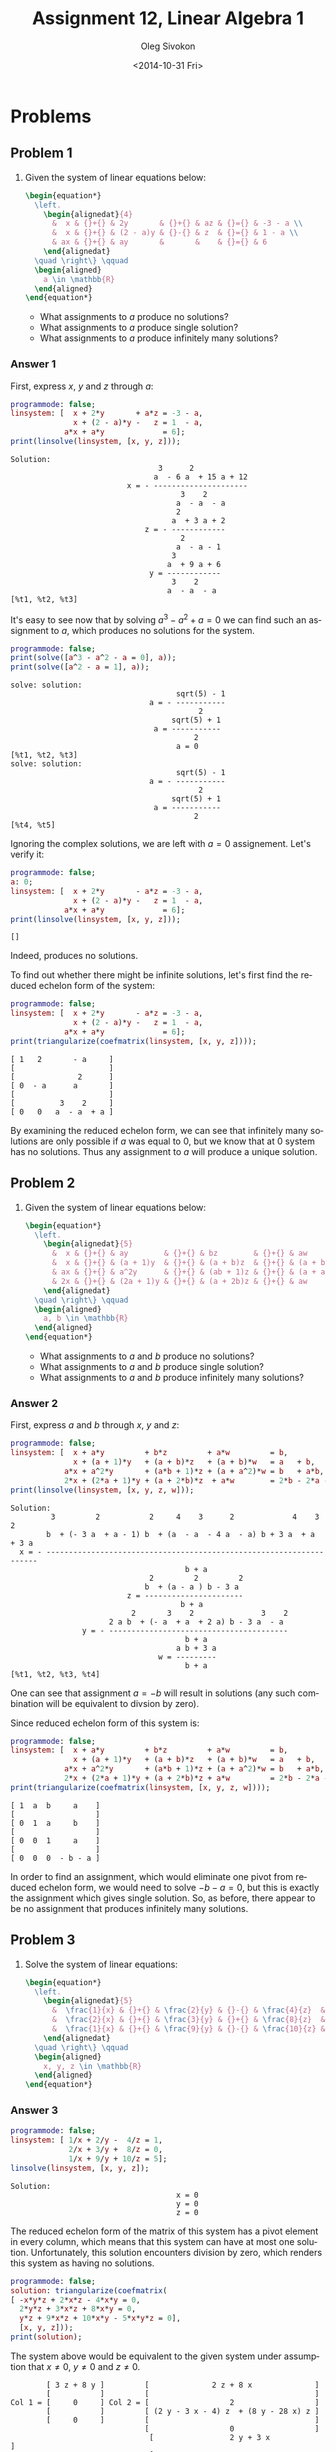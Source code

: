 # -*- fill-column: 80; org-confirm-babel-evaluate: nil -*-

#+TITLE:     Assignment 12, Linear Algebra 1
#+AUTHOR:    Oleg Sivokon
#+EMAIL:     olegsivokon@gmail.com
#+DATE:      <2014-10-31 Fri>
#+DESCRIPTION: First asssignment in the course Linear Algebra 1
#+KEYWORDS: Assignment, Linear Algebra
#+LANGUAGE: en
#+LaTeX_CLASS: article
#+LATEX_HEADER: \usepackage[usenames,dvipsnames]{color}
#+LATEX_HEADER: \usepackage{a4wide}
#+LATEX_HEADER: \usepackage[backend=bibtex, style=numeric]{biblatex}
#+LATEX_HEADER: \usepackage{commath}
#+LATEX_HEADER: \usepackage{tikz}
#+LATEX_HEADER: \usepackage{amsmath}
#+LATEX_HEADER: \usetikzlibrary{shapes,backgrounds}
#+LATEX_HEADER: \usepackage{marginnote}
#+LATEX_HEADER: \usepackage{enumerate}
#+LATEX_HEADER: \usepackage{color}
#+LATEX_HEADER: \hypersetup{urlcolor=blue}
#+LATEX_HEADER: \hypersetup{colorlinks,urlcolor=blue}
#+LATEX_HEADER: \addbibresource{bibliography.bib}
#+LATEX_HEADER: \setlength{\parskip}{16pt plus 2pt minus 2pt}
#+LATEX_HEADER: \definecolor{codebg}{rgb}{0.96,0.99,0.8}

#+HTML_HEAD: <link rel="stylesheet" type="text/css" href="./css/style.css"/>
#+HTML_HEAD_EXTRA: <link rel="stylesheet" type="text/css" href="./css/bootstrap.min.css"/>
#+HTML_HEAD_EXTRA: <link rel="stylesheet" type="text/css" href="./css/icfp.css"/>

#+BEGIN_SRC emacs-lisp :exports none
  (setq org-latex-pdf-process
        '("latexmk -pdflatex='pdflatex -shell-escape -interaction nonstopmode' -pdf -bibtex -f %f")
        org-latex-listings t
        org-latex-custom-lang-environments '((maxima "maxima"))
        org-src-fontify-natively t
        org-babel-latex-htlatex "htlatex")
  (defmacro by-backend (&rest body)
    `(cl-case (when (boundp 'backend) (org-export-backend-name backend))
       ,@body))
#+END_SRC

#+RESULTS:
: by-backend

#+BEGIN_LATEX
  \definecolor{codebg}{rgb}{0.96,0.99,0.8}
  \lstnewenvironment{maxima}{%
    \lstset{backgroundcolor=\color{codebg},
      frame=single,
      framerule=0pt,
      basicstyle=\ttfamily\scriptsize,
      columns=fixed}}{}
  }
  \makeatletter
  \newcommand{\verbatimfont}[1]{\renewcommand{\verbatim@font}{\ttfamily#1}}
  \makeatother
  \verbatimfont{\small}%
  \clearpage
#+END_LATEX

* Problems

** Problem 1

   1. Given the system of linear equations below:

      #+HEADER: :exports results
      #+HEADER: :results (by-backend (pdf "latex") (t "raw"))
      #+BEGIN_SRC latex
        \begin{equation*}
          \left.
            \begin{alignedat}{4}
              &  x & {}+{} & 2y       & {}+{} & az & {}={} & -3 - a \\
              &  x & {}+{} & (2 - a)y & {}-{} & z  & {}={} & 1 - a \\
              & ax & {}+{} & ay       &       &    & {}={} & 6
            \end{alignedat}
          \quad \right\} \qquad
          \begin{aligned}
            a \in \mathbb{R}
          \end{aligned}
        \end{equation*}
      #+END_SRC
      
      + What assignments to $a$ produce no solutions?
      + What assignments to $a$ produce single solution?
      + What assignments to $a$ produce infinitely many solutions?
        
*** Answer 1

    First, express $x$, $y$ and $z$ through $a$:
    
    #+NAME: prob1
    #+HEADER: :exports both
    #+BEGIN_SRC maxima :results output
      programmode: false;
      linsystem: [  x + 2*y       + a*z = -3 - a,
                    x + (2 - a)*y -   z = 1  - a,
                  a*x + a*y             = 6];
      print(linsolve(linsystem, [x, y, z]));
    #+END_SRC

    #+RESULTS: prob1
    #+begin_example
    Solution:
                                     3      2
                                    a  - 6 a  + 15 a + 12
                              x = - ---------------------
                                          3    2
                                         a  - a  - a
                                         2
                                        a  + 3 a + 2
                                  z = - ------------
                                          2
                                         a  - a - 1
                                        3
                                       a  + 9 a + 6
                                   y = ------------
                                        3    2
                                       a  - a  - a
    [%t1, %t2, %t3] 
#+end_example

    It's easy to see now that by solving $a^3-a^2+a=0$ we can find such an
    assignment to $a$, which produces no solutions for the system.

    #+NAME: prob2
    #+HEADER: :exports both
    #+BEGIN_SRC maxima :results output
      programmode: false;
      print(solve([a^3 - a^2 - a = 0], a));
      print(solve([a^2 - a = 1], a));
    #+END_SRC

    #+RESULTS: prob2
    #+begin_example
    solve: solution:
                                         sqrt(5) - 1
                                   a = - -----------
                                              2
                                        sqrt(5) + 1
                                    a = -----------
                                             2
                                         a = 0
    [%t1, %t2, %t3] 
    solve: solution:
                                         sqrt(5) - 1
                                   a = - -----------
                                              2
                                        sqrt(5) + 1
                                    a = -----------
                                             2
    [%t4, %t5] 
#+end_example

    Ignoring the complex solutions, we are left with $a=0$ assignement.  Let's
    verify it:

    #+NAME: prob3
    #+HEADER: :exports both
    #+BEGIN_SRC maxima :results output
      programmode: false;
      a: 0;
      linsystem: [  x + 2*y       - a*z = -3 - a,
                    x + (2 - a)*y -   z = 1  - a,
                  a*x + a*y             = 6];
      print(linsolve(linsystem, [x, y, z]));
    #+END_SRC

    #+RESULTS: prob3
    : []

    Indeed, produces no solutions.

    To find out whether there might be infinite solutions, let's first find
    the reduced echelon form of the system:

    #+NAME: prob4
    #+HEADER: :exports both
    #+BEGIN_SRC maxima :results output
      programmode: false;
      linsystem: [  x + 2*y       - a*z = -3 - a,
                    x + (2 - a)*y -   z = 1  - a,
                  a*x + a*y             = 6];
      print(triangularize(coefmatrix(linsystem, [x, y, z])));
    #+END_SRC

    #+RESULTS: prob4
    : [ 1   2       - a     ]
    : [                     ]
    : [              2      ]
    : [ 0  - a      a       ] 
    : [                     ]
    : [          3    2     ]
    : [ 0   0   a  - a  + a ]

    By examining the reduced echelon form, we can see that infinitely many
    solutions are only possible if $a$ was equal to 0, but we know that at 0
    system has no solutions.  Thus any assignment to $a$ will produce a unique
    solution.

** Problem 2

   1. Given the system of linear equations below:

      #+HEADER: :exports results
      #+HEADER: :results (by-backend (pdf "latex") (t "raw"))
      #+BEGIN_SRC latex
        \begin{equation*}
          \left.
            \begin{alignedat}{5}
              &  x & {}+{} & ay        & {}+{} & bz        & {}+{} & aw         & {}={} & b \\
              &  x & {}+{} & (a + 1)y  & {}+{} & (a + b)z  & {}+{} & (a + b)w   & {}={} & a + b \\
              & ax & {}+{} & a^2y      & {}+{} & (ab + 1)z & {}+{} & (a + a^2)w & {}={} & b + ab \\
              & 2x & {}+{} & (2a + 1)y & {}+{} & (a + 2b)z & {}+{} & aw         & {}={} & 2b - 2a - ab
            \end{alignedat}
          \quad \right\} \qquad
          \begin{aligned}
            a, b \in \mathbb{R}
          \end{aligned}
        \end{equation*}
      #+END_SRC
      
      + What assignments to $a$ and $b$ produce no solutions?
      + What assignments to $a$ and $b$ produce single solution?
      + What assignments to $a$ and $b$ produce infinitely many solutions?

*** Answer 2

    First, express $a$ and $b$ through $x$, $y$ and $z$:
    
    #+NAME: prob5
    #+HEADER: :exports both
    #+BEGIN_SRC maxima :results output
      programmode: false;
      linsystem: [  x + a*y         + b*z         + a*w         = b,
                    x + (a + 1)*y   + (a + b)*z   + (a + b)*w   = a   + b,
                  a*x + a^2*y       + (a*b + 1)*z + (a + a^2)*w = b   + a*b,
                  2*x + (2*a + 1)*y + (a + 2*b)*z  + a*w        = 2*b - 2*a - a*b];
      print(linsolve(linsystem, [x, y, z, w]));
    #+END_SRC

    #+RESULTS: prob5
    #+begin_example
    Solution:
             3         2           2     4    3      2             4    3      2
            b  + (- 3 a  + a - 1) b  + (a  - a  - 4 a  - a) b + 3 a  + a  + 3 a
      x = - --------------------------------------------------------------------
                                           b + a
                                   2         2         2
                                  b  + (a - a ) b - 3 a
                              z = ----------------------
                                          b + a
                               2       3    2               3    2
                          2 a b  + (- a  + a  + 2 a) b - 3 a  - a
                    y = - ----------------------------------------
                                           b + a
                                         a b + 3 a
                                     w = ---------
                                           b + a
    [%t1, %t2, %t3, %t4] 
    #+end_example

    One can see that assignment $a = -b$ will result in solutions (any such combination
    will be equivalent to divsion by zero).

    Since reduced echelon form of this system is:

    #+NAME: prob6
    #+HEADER: :exports both
    #+BEGIN_SRC maxima :results output
      programmode: false;
      linsystem: [  x + a*y         + b*z         + a*w         = b,
                    x + (a + 1)*y   + (a + b)*z   + (a + b)*w   = a   + b,
                  a*x + a^2*y       + (a*b + 1)*z + (a + a^2)*w = b   + a*b,
                  2*x + (2*a + 1)*y + (a + 2*b)*z + a*w         = 2*b - 2*a - a*b];
      print(triangularize(coefmatrix(linsystem, [x, y, z, w])));
    #+END_SRC

    #+RESULTS: prob6
    : [ 1  a  b     a    ]
    : [                  ]
    : [ 0  1  a     b    ]
    : [                  ] 
    : [ 0  0  1     a    ]
    : [                  ]
    : [ 0  0  0  - b - a ]

    In order to find an assignment, which would eliminate one pivot from reduced
    echelon form, we would need to solve $-b - a = 0$, but this is exactly the
    assignment which gives single solution.  So, as before, there appear to be
    no assignment that produces infinitely many solutions.

** Problem 3

   1. Solve the system of linear equations:

      #+HEADER: :exports results
      #+HEADER: :results (by-backend (pdf "latex") (t "raw"))
      #+BEGIN_SRC latex
        \begin{equation*}
          \left.
            \begin{alignedat}{5}
              &  \frac{1}{x} & {}+{} & \frac{2}{y} & {}-{} & \frac{4}{z}  & {}={} & 1 \\
              &  \frac{2}{x} & {}+{} & \frac{3}{y} & {}+{} & \frac{8}{z}  & {}={} & 0 \\
              &  \frac{1}{x} & {}+{} & \frac{9}{y} & {}-{} & \frac{10}{z} & {}={} & 5
            \end{alignedat}
          \quad \right\} \qquad
          \begin{aligned}
            x, y, z \in \mathbb{R}
          \end{aligned}
        \end{equation*}
      #+END_SRC

*** Answer 3

    #+NAME: prob7
    #+HEADER: :exports both
    #+BEGIN_SRC maxima :results output
      programmode: false;
      linsystem: [ 1/x + 2/y -  4/z = 1,
                   2/x + 3/y +  8/z = 0,
                   1/x + 9/y + 10/z = 5];
      linsolve(linsystem, [x, y, z]);
   #+END_SRC

    #+RESULTS: prob7
    : Solution:
    :                                      x = 0
    :                                      y = 0
    :                                      z = 0

    The reduced echelon form of the matrix of this system has a pivot element in
    every column, which means that this system can have at most one solution.
    Unfortunately, this solution encounters division by zero, which renders this
    system as having no solutions.
    
    #+NAME: prob8
    #+HEADER: :exports both
    #+BEGIN_SRC maxima :results output
      programmode: false;
      solution: triangularize(coefmatrix(
      [ -x*y*z + 2*x*z - 4*x*y = 0,
        2*y*z + 3*x*z + 8*x*y = 0,
        y*z + 9*x*z + 10*x*y - 5*x*y*z = 0],
        [x, y, z]));
      print(solution);
    #+END_SRC

    The system above would be equivalent to the given system under assumption that
    $x \neq 0$, $y \neq 0$ and $z \neq 0$.

    #+RESULTS: prob8
    #+begin_example
             [ 3 z + 8 y ]         [              2 z + 8 x              ]
             [           ]         [                                     ]
     Col 1 = [     0     ] Col 2 = [                  2                  ]
             [           ]         [ (2 y - 3 x - 4) z  + (8 y - 28 x) z ]
             [     0     ]         [                                     ]
                                   [                  0                  ]
                                    [                 2 y + 3 x                  ]
                                    [                                            ]
                                    [       2                       2            ]
                            Col 3 = [   (2 y  - 4 y) z + (8 - 8 x) y  + 28 x y   ] 
                                    [                                            ]
                                    [       2                    2             2 ]
                                    [ ((98 x  + 168 x) y - 52 x y ) z - 5 x y z  ]
    #+end_example

** Problem 4
   Given $U = \{\vec{u_1}, \vec{u_2}, \vec{u_3}, \vec{u_4}\}$ is a linearly
   independant set of vectors in $\mathbb{R}^5$ and vectors:
   
   #+HEADER: :exports results
   #+HEADER: :results (by-backend (pdf "latex") (t "raw"))
   #+BEGIN_SRC latex
     \begin{equation*}
       \begin{alignedat}{4}
         & v_1 & {}={} & 8au_1 {}+{} & 2u_2 {}+{}   & u_3 \\
         & v_2 & {}={} &             & 16au_2 {}+{}                        & u_4 \\
         & v_3 & {}={} & u_1 {}-{}                  & \frac{1}{2}u_3 {}+{} & au_4 \\
         & a \in \mathbb{R}
       \end{alignedat}
     \end{equation*}
   #+END_SRC

   1. Find all $a$ such that $V = \{v_1, v_2, v_3\}$ is linearly dependent.
   2. For every $a$ found in (1), write $v_2$ as linear combination of $v_1$
      and $v_3$.
   3. Is it possible to adjoin the vectors $v_i$ to $U$ such that 
      $U \cup \{v_i\}$ would become a basis in $\mathbb{R}$?

*** Answer 4

    First we will arrange all coefficients describing vectors $v_i$ as rows of the
    matrix:
    
    #+NAME: prob9
    #+HEADER: :exports both
    #+BEGIN_SRC maxima :results output
      programmode: false;
      solution: triangularize(transpose(matrix(
          [8*a, 2,    1,   0],
          [0,   16*a, 0,   1],
          [1,   0,   -1/2, a])));
      print(solution);
    #+END_SRC

    #+RESULTS: prob9
    : [ 2   0       - 1    ]
    : [                    ]
    : [ 0  32 a      2     ]
    : [                    ] 
    : [              2     ]
    : [ 0   0    32 a  - 2 ]
    : [                    ]
    : [ 0   0        0     ]

    In order for this matrix to represent linearly dependent combination, it should
    be the case that $32^a - 2 = 0$.  Otherwise, this system has no solutions (but
    it has to, becuase it is given that $v_i$ is linearly dependant, which requires
    that linear combinations of all dependent vectors be equal to zero vector).

    #+NAME: prob10
    #+HEADER: :exports both
    #+BEGIN_SRC maxima :results raw
      solution: solve([32*a^2 - 2], a);
      tex(solution);
    #+END_SRC

    #+RESULTS: prob10
    : $$\left[ a=-{{1}\over{4}} , a={{1}\over{4}} \right] $$

    Now we can write $v_2$ as linear combination of $v_1$ and $v_3$ for ${{1}\over{4}}$:

    #+HEADER: :exports results
    #+HEADER: :results (by-backend (pdf "latex") (t "raw"))
    #+BEGIN_SRC latex
      \begin{equation*}
      \begin{alignedat}{5}
       & (0, \frac{32}{4}, 0, 0) &{}={}& x(2, 0, 0, 0)  &{}+{}& y(-1, 2, \frac{32}{4^2} - 2) \\
       & (0, 8, 0, 0)            &{}={}& x(2, 0, 0, 0)  &{}+{}& y(-1, 2, 0, 0) \\
       & (0, 8, 0, 0)            &{}={}& 4(-1, 2, 0, 0) &{}+{}& 2(2, 0, 0, 0)\\
       & v_2                     &{}={}& 4v_3           &{}+{}& 2v_1
      \end{alignedat}
      \end{equation*}
    #+END_SRC

    and similarly for $-{{1}\over{4}}$:

    #+HEADER: :exports results
    #+HEADER: :results (by-backend (pdf "latex") (t "raw"))
    #+BEGIN_SRC latex
      \begin{equation*}
      \begin{alignedat}{5}
       & (0, -\frac{32}{4}, 0, 0) &{}={}& x(2, 0, 0, 0)   &{}+{}& y(-1, 2, \frac{32}{-4^2} - 2) \\
       & (0, -8, 0, 0)            &{}={}& x(2, 0, 0, 0)   &{}+{}& y(-1, 2, 0, 0) \\
       & (0, -8, 0, 0)            &{}={}& -4(-1, 2, 0, 0) &{}+{}& -2(2, 0, 0, 0)\\
       & v_2                      &{}={}& -4v_3           &{}+{}& -2v_1
      \end{alignedat}
      \end{equation*}
    #+END_SRC

* Exercises
  Given $O$ is a homogeneous system of linear equations, and $M$ is not
  homogeneous system of linear equations, which share the coefficients of the
  row vectors of their respective matrices sans the last one.  Both $O$ and $M$
  have $m$ equations and $n$ unknowns.
  
  + *a* if only the first statement is correct.
  + *b* if only the second statement is correct.
  + *c* if both statements are correct.
  + *d* if neither statement is correct.

** Exercise 1
   
   1. There are infinitely many solutions (to the system of linear equations
      given below).
   2. The homogeneous matrix created using the given system of linear equations
      has infinitely many solutions.

   #+NAME: sys1
   #+HEADER: :exports both
   #+BEGIN_SRC maxima :results output
     programmode: false;
     linsystem: [  a + 2*b -   c +   d = 2,
                 2*a + 3*b - 3*c + 2*d = 3,
                  -a -   b + 2*c -   d = -1,
                 2*a + 4*b - 2*c + 3*d = 3,
                 2*a + 2*b - 4*c + 2*d = 2];
     linsolve(linsystem, [a, b, c, d]);
   #+END_SRC

   #+RESULTS: sys1
   : solve: dependent equations eliminated: (2 5)
   : Solution:
   :                                  a = 4 - 3 %r1
   :                                     d = - 1
   :                                   c = 1 - %r1
   :                                     b = %r1

   /Answer:/ *c*

** Exercise 2
   1. The system given below has no solutions.
   2. The system given below taken without its first equantion has no solutions.
      
   #+NAME: sys2
   #+HEADER: :exports both
   #+BEGIN_SRC maxima :results output
     programmode: false;
     linsystem: [  a +   b +         d -   e = -1,
                               c +   d + 2*e = 2,
                 3*a + 3*b + 2*c + 5*d + 2*e = 2,
                 3*a + 3*b + 4*c + 7*d + 6*e = 2];
     linsolve(linsystem, [a, b, c, d, e]);
   #+END_SRC

   #+RESULTS: sys2

   #+NAME: sys3
   #+HEADER: :exports both
   #+BEGIN_SRC maxima :results output
     programmode: false;
     linsystem: [              c +   d + 2*e = 2,
                 3*a + 3*b + 2*c + 5*d + 2*e = 2,
                 3*a + 3*b + 4*c + 7*d + 6*e = 2];
     linsolve(linsystem, [a, b, c, d, e]);
   #+END_SRC

   #+RESULTS: sys3

   /Answer:/ *c*

** Exercise 3

   #+NAME: sys4
   #+HEADER: :exports both
   #+BEGIN_SRC maxima :results output
     programmode: false;
     linsystem: [  x + 2*y -  3*z = a,
                 2*x + 6*y - 11*z = b,
                   x - 2*y +  7*z = c];
     linsolve(linsystem, [a, b, c]);
   #+END_SRC

   #+RESULTS: sys4
   : Solution:
   :                               a = - 3 z + 2 y + x
   :                             b = - 11 z + 6 y + 2 x
   :                                c = 7 z - 2 y + x

   
   1. There exist such $a$, $b$ and $c$, which are the unique solution to
      the system.
   2. There are such $a$, $b$ and $c$, which are not a solution of the system.
      
   Assignment $a = 1$, $b = 1$ and $c = 1$ gives no solutions.

   #+NAME: sys5
   #+HEADER: :exports both
   #+BEGIN_SRC maxima :results output
     programmode: false;
     solution: triangularize(coefmatrix(
     [ -3*x - 11*y + 7*z = a,
        2*x +  6*y - 2*z = b,
          x +  2*y +   z = c],
          [x, y, z]));
     print(solution);
   #+END_SRC

   #+RESULTS: sys5
   : [ - 3  - 11   7  ]
   : [                ]
   : [  0    4    - 8 ] 
   : [                ]
   : [  0    0     0  ]

   Triangulated matrix of the above solution doesn't have pivot in the third
   column, thus it doesn't have a unique solution.
   
   /Answer:/ *b*

** Exercise 4
   1. If $O$ has infinitely many solutions, then $n \geq m$.
   2. If $n > m$, then $M$ has infinitely many solutions.
      
   (1) Not necessarily so because it is possible to have dependent equations.
   We could simply repeat the same euqation $n+1$ times to find a counterexample.

   (2) Not necessarily so because it is possible to have such matrices, which don't
   have solutions at all.

   /Answer:/ *d*

** Exercise 5
   1. If $\vec{c}$, $\vec{d}$ are solutions of $M$, and $\mu \vec{d}$, 
      $\lambda \vec{c}$ are solutions of $M$ then $\lambda + \mu = 1$.
   2. If $\vec{c}$ is a solution of $M$ and $\vec{d}$ is a solution of $O$, then
      $\vec{c} - 3\vec{d}$ is a solution of $M$.
      
   (1) Would be true, if $\vec{d}$ and $\vec{c}$ were the same vector and $M$ had only
   one solution thus.  But if $\vec{c}$ and $\vec{d}$ are distinct, this warrants
   infinitely many solutions, thus there is no requirement that a scalar multiplier
   of the elementary operations performed on the solution be any particular value.
   
   (2) If $\vec{c}$ is a unique solution of $M$, then $O$ has a unique solution too.
   Since a solution of homogenous matrix is a zero vector, then adding any multiple
   of it won't change the value of $\vec{c}$.  But if $M$ has infinitely many
   solutions, then it is possible to see $\vec{c} - 3\vec{d}$ as bein an elementary
   operation, which we can accomodate in place of at least one free unknown, which
   has to be present in this case.

   /Answer:/ *b*

